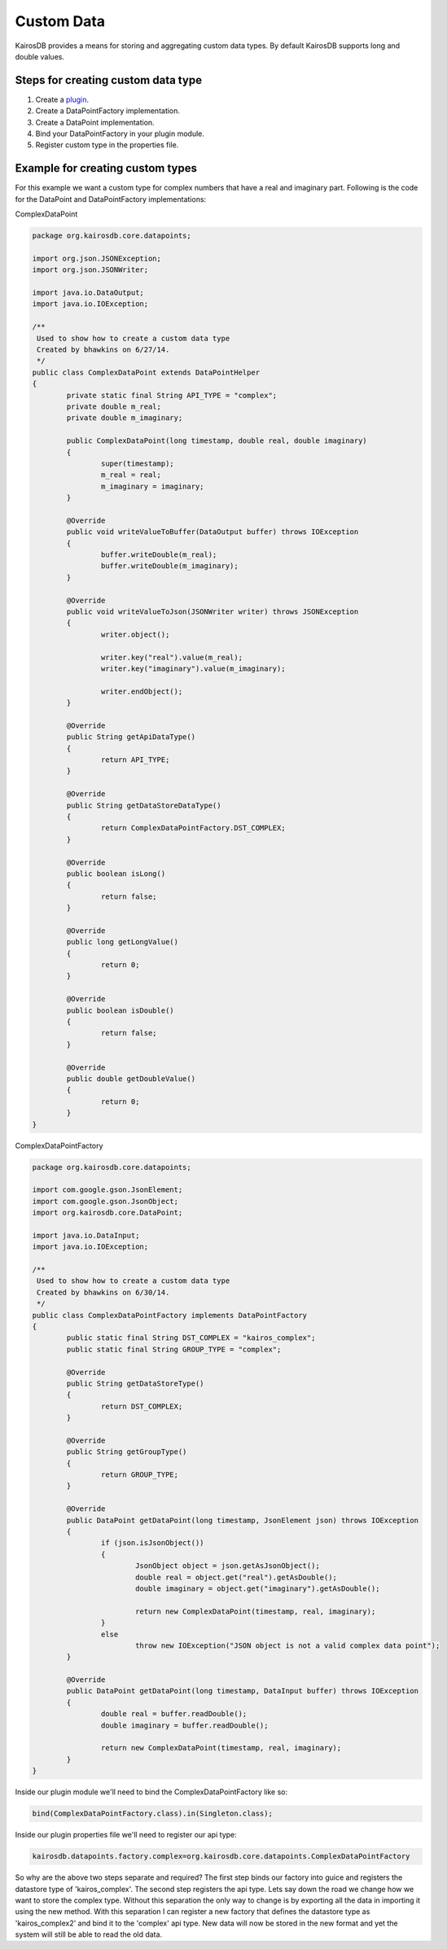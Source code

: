 Custom Data
===========

KairosDB provides a means for storing and aggregating custom data types.  By default KairosDB supports long and double values.

Steps for creating custom data type
-----------------------------------

1.  Create a plugin_.
2.  Create a DataPointFactory implementation.
3.  Create a DataPoint implementation.
4.  Bind your DataPointFactory in your plugin module.
5.  Register custom type in the properties file.

Example for creating custom types
---------------------------------

For this example we want a custom type for complex numbers that have a real and imaginary part.  Following is the code for the DataPoint and DataPointFactory implementations:

ComplexDataPoint

.. code-block:: java

	package org.kairosdb.core.datapoints;

	import org.json.JSONException;
	import org.json.JSONWriter;

	import java.io.DataOutput;
	import java.io.IOException;

	/**
	 Used to show how to create a custom data type
	 Created by bhawkins on 6/27/14.
	 */
	public class ComplexDataPoint extends DataPointHelper
	{
		private static final String API_TYPE = "complex";
		private double m_real;
		private double m_imaginary;

		public ComplexDataPoint(long timestamp, double real, double imaginary)
		{
			super(timestamp);
			m_real = real;
			m_imaginary = imaginary;
		}

		@Override
		public void writeValueToBuffer(DataOutput buffer) throws IOException
		{
			buffer.writeDouble(m_real);
			buffer.writeDouble(m_imaginary);
		}

		@Override
		public void writeValueToJson(JSONWriter writer) throws JSONException
		{
			writer.object();

			writer.key("real").value(m_real);
			writer.key("imaginary").value(m_imaginary);

			writer.endObject();
		}

		@Override
		public String getApiDataType()
		{
			return API_TYPE;
		}

		@Override
		public String getDataStoreDataType()
		{
			return ComplexDataPointFactory.DST_COMPLEX;
		}

		@Override
		public boolean isLong()
		{
			return false;
		}

		@Override
		public long getLongValue()
		{
			return 0;
		}

		@Override
		public boolean isDouble()
		{
			return false;
		}

		@Override
		public double getDoubleValue()
		{
			return 0;
		}
	}

ComplexDataPointFactory

.. code-block:: java

	package org.kairosdb.core.datapoints;

	import com.google.gson.JsonElement;
	import com.google.gson.JsonObject;
	import org.kairosdb.core.DataPoint;

	import java.io.DataInput;
	import java.io.IOException;

	/**
	 Used to show how to create a custom data type
	 Created by bhawkins on 6/30/14.
	 */
	public class ComplexDataPointFactory implements DataPointFactory
	{
		public static final String DST_COMPLEX = "kairos_complex";
		public static final String GROUP_TYPE = "complex";

		@Override
		public String getDataStoreType()
		{
			return DST_COMPLEX;
		}

		@Override
		public String getGroupType()
		{
			return GROUP_TYPE;
		}

		@Override
		public DataPoint getDataPoint(long timestamp, JsonElement json) throws IOException
		{
			if (json.isJsonObject())
			{
				JsonObject object = json.getAsJsonObject();
				double real = object.get("real").getAsDouble();
				double imaginary = object.get("imaginary").getAsDouble();

				return new ComplexDataPoint(timestamp, real, imaginary);
			}
			else
				throw new IOException("JSON object is not a valid complex data point");
		}

		@Override
		public DataPoint getDataPoint(long timestamp, DataInput buffer) throws IOException
		{
			double real = buffer.readDouble();
			double imaginary = buffer.readDouble();

			return new ComplexDataPoint(timestamp, real, imaginary);
		}
	}

Inside our plugin module we'll need to bind the ComplexDataPointFactory like so:

.. code-block:: java

	bind(ComplexDataPointFactory.class).in(Singleton.class);
	
Inside our plugin properties file we'll need to register our api type:

.. code-block:: java

	kairosdb.datapoints.factory.complex=org.kairosdb.core.datapoints.ComplexDataPointFactory
	
So why are the above two steps separate and required?  The first step binds our factory into guice and registers the datastore type of 'kairos_complex'.  The second step registers the api type.  Lets say down the road we change how we want to store the complex type.  Without this separation the only way to change is by exporting all the data in importing it using the new method.  With this separation I can register a new factory that defines the datastore type as 'kairos_complex2' and bind it to the 'complex' api type.  New data will now be stored in the new format and yet the system will still be able to read the old data.

.. _plugin: Plugins.html
